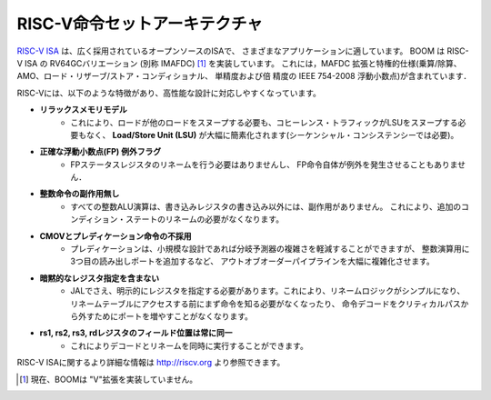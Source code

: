 .. The RISC-V ISA
.. ==============

RISC-V命令セットアーキテクチャ
==============================

.. The `RISC-V ISA <riscv.org>`__ is a widely adopted open-source ISA suited for a variety of applications.
.. It includes a base ISA as well as multiple optional extensions that implement different features.
.. BOOM implements the RV64GC variant of the RISC-V ISA (otherwise known as IMAFDC) [1]_. This includes the
.. MAFDC extensions and the privileged specification (multiply/divide, AMOs,
.. load-reserve/store-conditional, single-precision and double-precision IEEE
.. 754-2008 floating point).

`RISC-V ISA <riscv.org>`__ は、広く採用されているオープンソースのISAで、
さまざまなアプリケーションに適しています。
BOOM は RISC-V ISA の RV64GCバリエーション (別称 IMAFDC) [1]_ を実装しています。
これには，MAFDC 拡張と特権的仕様(乗算/除算、AMO、ロード・リザーブ/ストア・コンディショナル、
単精度および倍 精度の IEEE 754-2008 浮動小数点)が含まれています．

.. RISC-V provides the following features which make it easy to target with
.. high-performance designs:

RISC-Vには、以下のような特徴があり、高性能な設計に対応しやすくなっています。

.. * **Relaxed memory model**
..    * This greatly simplifies the **Load/Store Unit (LSU)**, which does not need to
..      have loads snoop other loads nor does coherence traffic need to snoop
..      the LSU, as required by sequential consistency.


* **リラックスメモリモデル**
    * これにより、ロードが他のロードをスヌープする必要も、コヒーレンス・トラフィックがLSUをスヌープする必要もなく、 
      **Load/Store Unit (LSU)** が大幅に簡素化されます(シーケンシャル・コンシステンシーでは必要)。


.. * **Accrued Floating Point (FP) exception flags**
..    * The FP status register does not need to be renamed, nor can FP
..      instructions throw exceptions themselves.

* **正確な浮動小数点(FP) 例外フラグ**
    * FPステータスレジスタのリネームを行う必要はありませんし、
      FP命令自体が例外を発生させることもありません．

.. * **No integer side-effects**
..    * All integer ALU operations exhibit no side-effects, other than the writing
..      of the destination register. This prevents the need to rename
..      additional condition state.

* **整数命令の副作用無し**
    * すべての整数ALU演算は、書き込みレジスタの書き込み以外には、副作用がありません。
      これにより、追加のコンディション・ステートのリネームの必要がなくなります。


.. * **No cmov or predication**
..    * Although predication can lower the branch predictor complexity of
..      small designs, it greatly complicates out-of-order pipelines, including the
..      addition of a third read port for integer operations.

* **CMOVとプレディケーション命令の不採用**
    * プレディケーションは、小規模な設計であれば分岐予測器の複雑さを軽減することができますが、
      整数演算用に3つ目の読み出しポートを追加するなど、
      アウトオブオーダーパイプラインを大幅に複雑化させます。


.. * **No implicit register specifiers**
..    * Even JAL requires specifying an explicit register. This simplifies rename
..      logic, which prevents either the need to know the instruction first
..      before accessing the rename tables, or it prevents adding more ports
..      to remove the instruction decode off the critical path.

* **暗黙的なレジスタ指定を含まない**
    * JALでさえ、明示的にレジスタを指定する必要があります。これにより、リネームロジックがシンプルになり、
      リネームテーブルにアクセスする前にまず命令を知る必要がなくなったり、
      命令デコードをクリティカルパスから外すためにポートを増やすことがなくなります。

.. * **Registers rs1, rs2, rs3, rd are always in the same place**
..    * This allows decode and rename to proceed in parallel.

* **rs1, rs2, rs3, rdレジスタのフィールド位置は常に同一**
    * これによりデコードとリネームを同時に実行することができます。

.. More information about the RISC-V ISA can be found at http://riscv.org.

RISC-V ISAに関するより詳細な情報は http://riscv.org より参照できます。

.. .. [1] Currently, BOOM does not implement the proposed "V" vector extension.

.. [1] 現在、BOOMは "V"拡張を実装していません。
